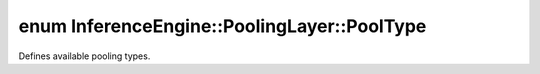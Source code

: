 .. index:: pair: enum; PoolType
.. _doxid-class_inference_engine_1_1_pooling_layer_1ab43fd40baddc9e43ec9772f2ea20b07d:

enum InferenceEngine::PoolingLayer::PoolType
============================================

Defines available pooling types.

.. ref-code-block:: cpp
	:class: doxyrest-overview-code-block

	#include <ie_layers.h>

	enum PoolType
	{
	    :target:`MAX<doxid-class_inference_engine_1_1_pooling_layer_1ab43fd40baddc9e43ec9772f2ea20b07da51a0d82e953742c83b067e84de5cb258>`             = 1,
	    :target:`AVG<doxid-class_inference_engine_1_1_pooling_layer_1ab43fd40baddc9e43ec9772f2ea20b07da2eace60fce8b7e0c909083d1ad798f9e>`             = 2,
	    :target:`STOCH<doxid-class_inference_engine_1_1_pooling_layer_1ab43fd40baddc9e43ec9772f2ea20b07daa4fb8d79e1eaba9572cdf138e013e405>`           = 3,
	    :target:`ROI<doxid-class_inference_engine_1_1_pooling_layer_1ab43fd40baddc9e43ec9772f2ea20b07da558ac7f10353bf1fa33cc53d468290a9>`             = 4,
	    :target:`SPACIAL_PYRAMID<doxid-class_inference_engine_1_1_pooling_layer_1ab43fd40baddc9e43ec9772f2ea20b07da3c9aef68dc398a0d007f2e62762508d0>` = 5,
	};

